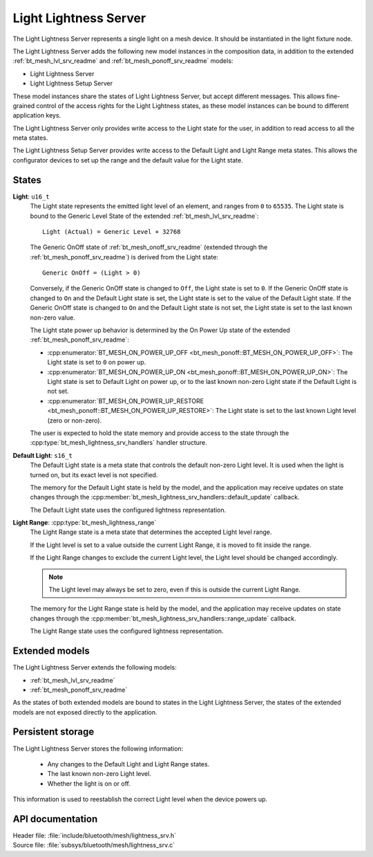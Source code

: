.. _bt_mesh_lightness_srv_readme:

Light Lightness Server
######################

The Light Lightness Server represents a single light on a mesh device.
It should be instantiated in the light fixture node.

The Light Lightness Server adds the following new model instances in the composition data, in addition to the extended :ref:`bt_mesh_lvl_srv_readme` and :ref:`bt_mesh_ponoff_srv_readme` models:

- Light Lightness Server
- Light Lightness Setup Server

These model instances share the states of Light Lightness Server, but accept different messages.
This allows fine-grained control of the access rights for the Light Lightness states, as these model instances can be bound to different application keys.

The Light Lightness Server only provides write access to the Light state for the user, in addition to read access to all the meta states.

The Light Lightness Setup Server provides write access to the Default Light and Light Range meta states.
This allows the configurator devices to set up the range and the default value for the Light state.

States
======

**Light**: ``u16_t``
    The Light state represents the emitted light level of an element, and ranges from ``0`` to ``65535``.
    The Light state is bound to the Generic Level State of the extended :ref:`bt_mesh_lvl_srv_readme`:

    ::

      Light (Actual) = Generic Level + 32768

    The Generic OnOff state of :ref:`bt_mesh_onoff_srv_readme` (extended through the :ref:`bt_mesh_ponoff_srv_readme`) is derived from the Light state:

    ::

      Generic OnOff = (Light > 0)

    Conversely, if the Generic OnOff state is changed to ``Off``, the Light state is set to ``0``.
    If the Generic OnOff state is changed to ``On`` and the Default Light state is set, the Light state is set to the value of the Default Light state.
    If the Generic OnOff state is changed to ``On`` and the Default Light state is not set, the Light state is set to the last known non-zero value.

    The Light state power up behavior is determined by the On Power Up state of the extended :ref:`bt_mesh_ponoff_srv_readme`:

    - :cpp:enumerator:`BT_MESH_ON_POWER_UP_OFF <bt_mesh_ponoff::BT_MESH_ON_POWER_UP_OFF>`:
      The Light state is set to ``0`` on power up.
    - :cpp:enumerator:`BT_MESH_ON_POWER_UP_ON <bt_mesh_ponoff::BT_MESH_ON_POWER_UP_ON>`:
      The Light state is set to Default Light on power up, or to the last known non-zero Light state if the Default Light is not set.
    - :cpp:enumerator:`BT_MESH_ON_POWER_UP_RESTORE <bt_mesh_ponoff::BT_MESH_ON_POWER_UP_RESTORE>`:
      The Light state is set to the last known Light level (zero or non-zero).

    The user is expected to hold the state memory and provide access to the state through the :cpp:type:`bt_mesh_lightness_srv_handlers` handler structure.

**Default Light**: ``s16_t``
    The Default Light state is a meta state that controls the default non-zero Light level.
    It is used when the light is turned on, but its exact level is not specified.

    The memory for the Default Light state is held by the model, and the application may receive updates on state changes through the :cpp:member:`bt_mesh_lightness_srv_handlers::default_update` callback.

    The Default Light state uses the configured lightness representation.

**Light Range**: :cpp:type:`bt_mesh_lightness_range`
    The Light Range state is a meta state that determines the accepted Light level range.

    If the Light level is set to a value outside the current Light Range, it is moved to fit inside the range.

    If the Light Range changes to exclude the current Light level, the Light level should be changed accordingly.

    .. note::
        The Light level may always be set to zero, even if this is outside the current Light Range.

    The memory for the Light Range state is held by the model, and the application may receive updates on state changes through the :cpp:member:`bt_mesh_lightness_srv_handlers::range_update` callback.

    The Light Range state uses the configured lightness representation.

Extended models
================

The Light Lightness Server extends the following models:

- :ref:`bt_mesh_lvl_srv_readme`
- :ref:`bt_mesh_ponoff_srv_readme`

As the states of both extended models are bound to states in the Light Lightness Server, the states of the extended models are not exposed directly to the application.

Persistent storage
===================

The Light Lightness Server stores the following information:

    * Any changes to the Default Light and Light Range states.
    * The last known non-zero Light level.
    * Whether the light is on or off.

This information is used to reestablish the correct Light level when the device powers up.

API documentation
==================

| Header file: :file:`include/bluetooth/mesh/lightness_srv.h`
| Source file: :file:`subsys/bluetooth/mesh/lightness_srv.c`

.. doxygengroup:: bt_mesh_lightness_srv
   :project: nrf
   :members:
